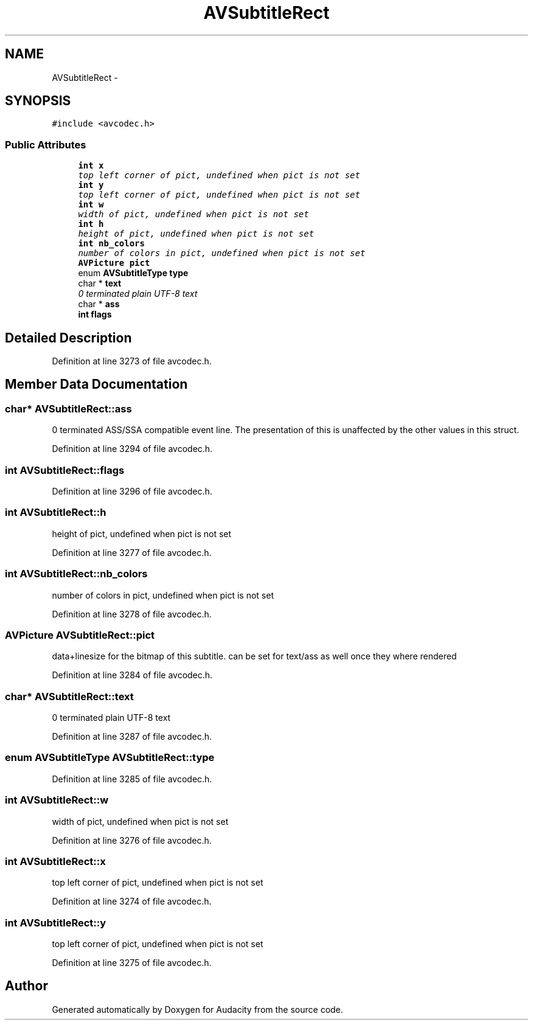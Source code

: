 .TH "AVSubtitleRect" 3 "Thu Apr 28 2016" "Audacity" \" -*- nroff -*-
.ad l
.nh
.SH NAME
AVSubtitleRect \- 
.SH SYNOPSIS
.br
.PP
.PP
\fC#include <avcodec\&.h>\fP
.SS "Public Attributes"

.in +1c
.ti -1c
.RI "\fBint\fP \fBx\fP"
.br
.RI "\fItop left corner of pict, undefined when pict is not set \fP"
.ti -1c
.RI "\fBint\fP \fBy\fP"
.br
.RI "\fItop left corner of pict, undefined when pict is not set \fP"
.ti -1c
.RI "\fBint\fP \fBw\fP"
.br
.RI "\fIwidth of pict, undefined when pict is not set \fP"
.ti -1c
.RI "\fBint\fP \fBh\fP"
.br
.RI "\fIheight of pict, undefined when pict is not set \fP"
.ti -1c
.RI "\fBint\fP \fBnb_colors\fP"
.br
.RI "\fInumber of colors in pict, undefined when pict is not set \fP"
.ti -1c
.RI "\fBAVPicture\fP \fBpict\fP"
.br
.ti -1c
.RI "enum \fBAVSubtitleType\fP \fBtype\fP"
.br
.ti -1c
.RI "char * \fBtext\fP"
.br
.RI "\fI0 terminated plain UTF-8 text \fP"
.ti -1c
.RI "char * \fBass\fP"
.br
.ti -1c
.RI "\fBint\fP \fBflags\fP"
.br
.in -1c
.SH "Detailed Description"
.PP 
Definition at line 3273 of file avcodec\&.h\&.
.SH "Member Data Documentation"
.PP 
.SS "char* AVSubtitleRect::ass"
0 terminated ASS/SSA compatible event line\&. The presentation of this is unaffected by the other values in this struct\&. 
.PP
Definition at line 3294 of file avcodec\&.h\&.
.SS "\fBint\fP AVSubtitleRect::flags"

.PP
Definition at line 3296 of file avcodec\&.h\&.
.SS "\fBint\fP AVSubtitleRect::h"

.PP
height of pict, undefined when pict is not set 
.PP
Definition at line 3277 of file avcodec\&.h\&.
.SS "\fBint\fP AVSubtitleRect::nb_colors"

.PP
number of colors in pict, undefined when pict is not set 
.PP
Definition at line 3278 of file avcodec\&.h\&.
.SS "\fBAVPicture\fP AVSubtitleRect::pict"
data+linesize for the bitmap of this subtitle\&. can be set for text/ass as well once they where rendered 
.PP
Definition at line 3284 of file avcodec\&.h\&.
.SS "char* AVSubtitleRect::text"

.PP
0 terminated plain UTF-8 text 
.PP
Definition at line 3287 of file avcodec\&.h\&.
.SS "enum \fBAVSubtitleType\fP AVSubtitleRect::type"

.PP
Definition at line 3285 of file avcodec\&.h\&.
.SS "\fBint\fP AVSubtitleRect::w"

.PP
width of pict, undefined when pict is not set 
.PP
Definition at line 3276 of file avcodec\&.h\&.
.SS "\fBint\fP AVSubtitleRect::x"

.PP
top left corner of pict, undefined when pict is not set 
.PP
Definition at line 3274 of file avcodec\&.h\&.
.SS "\fBint\fP AVSubtitleRect::y"

.PP
top left corner of pict, undefined when pict is not set 
.PP
Definition at line 3275 of file avcodec\&.h\&.

.SH "Author"
.PP 
Generated automatically by Doxygen for Audacity from the source code\&.
